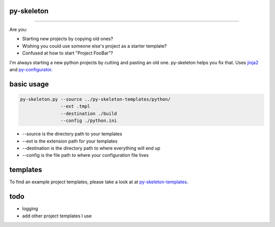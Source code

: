 py-skeleton
===========

.. image:: https://travis-ci.org/ryankanno/py-skeleton.png?branch=master
   :target: https://travis-ci.org/ryankanno/py-skeleton

.. image:: https://coveralls.io/repos/ryankanno/py-skeleton/badge.png
   :target: https://coveralls.io/r/ryankanno/py-skeleton

-----------

Are you:

- Starting new projects by copying old ones?
- Wishing you could use someone else's project as a starter template?
- Confused at how to start "Project FooBar"?

I'm always starting a new python projects by cutting and pasting an old one.
py-skeleton helps you fix that.  Uses `jinja2 <http://jinja.pocoo.org/>`_
and `py-configurator <https://github.com/ryankanno/py-configurator>`_.

basic usage
===========

.. code:: bash

    py-skeleton.py --source ../py-skeleton-templates/python/
                   --ext .tmpl
                   --destination ./build
                   --config ./python.ini

- --source is the directory path to your templates
- --ext is the extension path for your templates
- --destination is the directory path to where everything will end up
- --config is the file path to where your configuration file lives

templates
=========

To find an example project templates, please take a look at at `py-skeleton-templates <https://github.com/ryankanno/py-skeleton-templates>`_.

todo
====

- logging
- add other project templates I use
